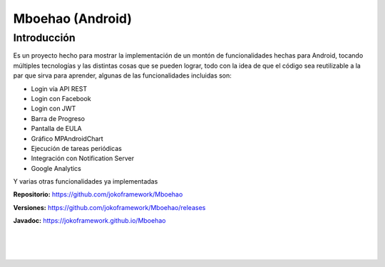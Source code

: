 Mboehao (Android)
============

Introducción
*******

Es un proyecto hecho para mostrar la implementación de un montón de funcionalidades hechas para Android, tocando múltiples tecnologías y las distintas cosas que se pueden lograr, todo con la idea de que el código sea reutilizable a la par que sirva para aprender, algunas de las funcionalidades incluidas son:

- Login vía API REST
- Login con Facebook
- Login con JWT 
- Barra de Progreso
- Pantalla de EULA 
- Gráfico MPAndroidChart
- Ejecución de tareas periódicas
- Integración con Notification Server
- Google Analytics

Y varias otras funcionalidades ya implementadas

**Repositorio:** https://github.com/jokoframework/Mboehao

**Versiones:** https://github.com/jokoframework/Mboehao/releases

**Javadoc:** https://jokoframework.github.io/Mboehao

|
|
|
